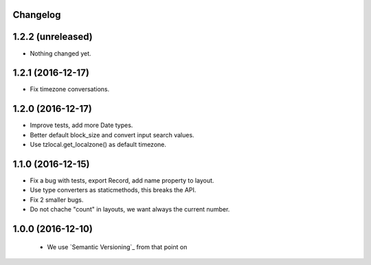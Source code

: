 Changelog
---------

1.2.2 (unreleased)
------------------

- Nothing changed yet.


1.2.1 (2016-12-17)
------------------

- Fix timezone conversations.


1.2.0 (2016-12-17)
------------------

- Improve tests, add more Date types.

- Better default block_size and convert input search values.

- Use tzlocal.get_localzone() as default timezone.


1.1.0 (2016-12-15)
------------------

- Fix a bug with tests, export Record, add name property to layout.

- Use type converters as staticmethods, this breaks the API.

- Fix 2 smaller bugs.

- Do not chache "count" in layouts, we want always the current number.


1.0.0 (2016-12-10)
------------------

  - We use `Semantic Versioning`_ from that point on
